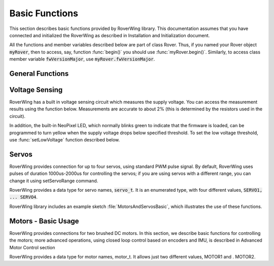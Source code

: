 ===============
Basic Functions
===============
This section describes basic functions provided by RoverWing library. This
documentation assumes that you have connected and initialized the RoverWing
as described in Installation and Initialization document.

All the functions and member variables described below are part of class Rover.
Thus, if you named your Rover object :code:`myRover`, then to access, say, function
:func:`begin()` you should use :func:`myRover.begin()`. Similarly, to access
class member variable :code:`fwVersionMajor`, use :code:`myRover.fwVersionMajor`.


General Functions
-----------------
.. function:: boolean begin()

   Initializes the RoverWing. Returns true if RoverWing was successfully
   initialized, false otherwise.

.. member:: uint8_t fwVersionMajor

   Firmware major version. Note that it is a class member, not a function, so
   do not use parentheses.

.. var:: uint8_t fwVersionMinor

   Firmware minor version.

.. function:: String fwVersion()

   Returns firmware version (major.minor) as a string, e.g. "1.27"

Voltage Sensing
---------------

RoverWing has a built in voltage sensing circuit which measures the supply
voltage. You can access the measurement results using the function below.
Measurements are accurate to about 2% (this is determined by the resistors
used in the circuit).

In addition, the built-in NeoPixel LED, which normally blinks green to indicate
that the firmware is loaded, can be programmed to turn yellow when the supply
voltage drops below specified threshold. To set the low voltage threshold, use
:func:`setLowVoltage` function described below.

.. function::   float getVoltage()

   Returns the RoverWing supply voltage, in volts.

.. function::  void setLowVoltage(float v)

   Sets the low voltage threshold: when the supply voltage drops below this
   value, the built-in NeoPixel LED blinks yellow.



Servos
------

RoverWing provides connection for up to four servos, using standard PWM pulse
signal. By default, RoverWing uses pulses of duration 1000us-2000us for
controlling the servos; if you are using servos with a different range, you
can change it using setServoRange command.

RoverWing provides a data type for servo names, :code:`servo_t`. It is an
enumerated type, with four different values, :code:`SERVO1, ... SERVO4`.

.. function:: void setServoRange(servo_t s, int minPulse, int maxPulse)

   Sets servo pulse operating range.

   :param int minPulse,  maxPulse:  minimal and maximal pulse duration, in
   microseconds. These values can be found in  documentation for your servo;
   typically :code:`minPulse` is between 500-1000, and
   :code:`maxPulse` is between 2000-2500. For example, for Hitec servos the range is
   1900-2100 us.

   :param s: servo name, should be one of the four values :code:`SERVO1... SERVO4`.

.. function:: void setServo(servo_t s, float pos)

   Sets servo to a given position.

   :param s: servo name, should be one of the four values :code:`SERVO1... SERVO4`.

   :param pos: should be between -1.0 and 1.0; value 0.0 corresponds to neutral (middle) position.

.. function:: void setAllServo(float* pos)

   Sets all four servos in a single operation.
   :param pos: an array of 4 floats: :code:`pos[0]`` will be used for
   :code:`SERVO1`, :code:`pos[1]` for :code:`SERVO2`, etc.


RoverWing library includes an example sketch :file:`MotorsAndServosBasic`,
which illustrates the use of these functions.

Motors - Basic Usage
--------------------

RoverWing provides connections for two brushed DC motors. In this section, we
describe basic functions for controlling the motors; more advanced operations,
using closed loop control based on encoders and IMU, is described in Advanced
Motor Control section

RoverWing provides a data type for motor names, motor_t. It allows just two
different values, MOTOR1 and . MOTOR2.

.. function::   void setMotorPwr(motor_t m, float pwr)

   Sets the power sent to a motor. 

   :param m: either MOTOR1 or MOTOR2,
   :param pwr: a number  between -1.0 (full power backwards) and 1.0
   (full power forwards). Setting power to 0 stops the motor (brake).

.. function:: void setAllMotorPwr(float pwr1, float pwr2)

   Sets power of both motors in a single operation. pwr1, pwr2 should be between -1.0 and 1.0; they determine the power sent to MOTOR1 and MOTOR2 respectively.

   This function checks that the inputs are between -1.0 and 1.0; if they are not, it automatically rescales both values to make sure they are within range while keeping their ratio. For example, calling setAllMotors(2.0,1.0) has the same effect as setAllMotors(1.0,0.5).

.. function::   void stopMotors()

   Stop both motors.

.. function::   void reverseMotor(motor_t m)

   Reverses motor direction. After using this function, power sent to the motor, as well as encoder readings (see below) will be multiplied by -1.
   RoverWing library includes an example sketch MotorsAndServosBasic, which illustrates the use of these functions.

   Encoders
   RoverWing supports quadrature encoders for each motor: if your motor is equipped with an encoder, you can use it to get current motor position (in revolutions) or motor speed.

   Before using encoders, you need to provide some basic info about the motor and encoder. To do that:

   create motor configuration data, as object of class motorconfig_t, and set appropriate class members
   apply the configuration data to the motor(s)
   The code example shows an example:

   motorconfig_t myMotor;
   myMotor.encoderCPR = 1440;  //encoder counts per revolution of output shaft
   myMotor.noloadRPM = 240;    //rotation speed, in revolutions per minute (RPM) under no load
   r.configureMotor(MOTOR1, myMotor);
   r.configureMotor(MOTOR2, myMotor);
   Note that "encoder counts per revolution" (CPR) should count all four types of events generated by a quadrature encoder (rise and fall on channels A and B), and it should be per revolution of output shaft. For example, for the Pololu micro gear motor https://www.pololu.com/product/3051 combined with the magnetic encoder https://www.pololu.com/product/3081, the encoder provides 12 counts per revolution of motor shaft, and the motor contains a 75:1 gearbox, so 1 revolution of the output shaft equals 75 revolutions of the motor shaft. Thus, the correct encoder CPR value that should be used in the configuration data is 12*75=900.

   The no-load RPM is optional; it is only used for the PID speed control algorithm as discussed in ??

   After the configuration data has been applied to the motors, you can access the motor position and speed using the functions below.

   float getPosition(motor_t m):
   Returns current motor position, in revolutions since the last encoder reset.
   void getAllPosition():
   Gets from RoverWing and saves positions of both motors. These positions can be accessed later via property position as described below. Using this function instead of getPosition(MOTOR1); getPosition(MOTOR2) ensures that both positions are taken at the same moment.
   float position[2]:
   Positions of motors, in revolution, fetched by getAllPosition() function. position[0] holds position of MOTOR1, and position[1] holds position of MOTOR2. Note that these values are not updated automatically: you need to call getAllPosition() to update them.
   float getSpeed(motor_t m):
   Returns current speed of motor m, in revolutions per minute (RPM).
   void getAllSpeed():
   Gets from RoverWing and saves speeds of both motors. These speeds can be accessed later via property speed as described below. Using this function instead of getSpeed(MOTOR1); getSpeed(MOTOR2); ensures that both speeds are taken at the same moment.
   float speed[2]:
   Speeds of motors, in RPM, fetched by getAllSpeed() function. speed[0] holds speed of MOTOR1, and speed[1] holds speed of MOTOR2. Note that these values are not updated automatically: you need to call getAllSpeed() to update them.
   void resetEncoder(motor_t m):
   Resets the encoder for motor m.
   void resetAllEncoder():
   Resets the encoders for both motors.
   Analog sensors
   RoverWing provides 6 analog inputs, using 10-bit analog to digital converter. You can access these values using the functions below.

   float getAnalog(uint8_t i):
   Returns reading of analog input i, in volts. Note: index i ranges from 1-6, not 0-5!
   float getAllAnalog():
   Gets from RoverWing and saves readings of all 6 analog inputs. These readings can be later accessed using property analog below. Using this function is faster than using six different getAnalog(i) calls; it also ensures that all readings are taken at the same moment, which is important if you want to compare them.
   float analog[]:
   Array of analog readings fetched by getAnalog() function. analog[1] holds the reading of analog input 1 (in volts), etc. Note that these values are not automatically updated: you must call getAllAnalog() function to update them. Also, note that you should use indexes starting with 1, not 0.
   Note

   The values returned by these functions are not raw values: RoverWing uses "low-pass" filter. Slightly simplifying, one can say that this filter, instead of returning the results of last reading, returns an average of several last readings. This helps reduce random noise but also introduces a small delay (about 1 ms) in registering changes in analog readings.
   Sonars
   RoverWing supports up to three HC-SR04 ultrasonic sensors (sonars). These inexpensive sensors are available from a variety of sources, for example Sparkfun and Amazon. The firmware operates the sonars in continuous mode, cycling all active sonars: after one sonar receives an echo, the distance is to the object is computed and saved and the next available sonar is triggered and sends a sound ping. This process repeats until stopSonars() command is received.

   At startup, no sonars are active; to activate some of the sonars, you need to call activateSonars() function.

   RoverWing provides a data type for sonar names, sonar_t. It allows three different values, SONAR1, SONAR2, SONAR3.

   As with the analog inputs, sonar readings are passed through a low-pass filter, to smooth out random noise.

   void activateSonars(uint8_t bitmask, int maxDistance=6000):
   Activates sonars. Bitmask describes which sonars should be activated (bit 0 for SONAR1, bit1 for SONAR2, etc). The easiest way is to use predefined values SONAR1, SONAR2, SONAR3 which are defined in such a way that calling activateSonars(SONAR1) activates SONAR1. Moreover, they can be added together to form any combination: for example, to activate sonars 1 and 3, use activateSonars(SONAR1+SONAR3).

   Optional parameter maxDistance specifies maximal distance to an object in mm and is used to determine the timeout time: if no echo is received in the time required for the sound to reach object at this distance and return back, then we stop waiting for echo and return distance maxDistance.

   void stopSonars():
   Stops all sonars.
   float getSonar(sonar_t s):
   Get latest distance reading of sonar s.
   void getAllSonar():
   Gets the latest readings of all active sonars from the RoverWing and saves them. These values can be later accessed using sonar[] property
   float sonar[3]:
   Array of sonar readings fetched by getAllSonar() function, in mm. sonar[0] holds reading for sonar 1, etc. Note that these values are not automatically updated: you must call getAllAnalog() function to update them.
   NeoPixel
   RoverWing allows connecting a strip of "smart" LEDs, using WS2812b or SK6812 chips. These LEDs, commonly called "NeoPixels", contain small chips which make them individually addressable: you can independently set colors of different LEDs using just one data line. You can read more about them in Adafruit's Uberguide: https://learn.adafruit.com/adafruit-neopixel-uberguide. Note that RoverWing only allows the RGB NeoPixels; RGB W NeoPixels, which add white LED to the usual RGB, are not supported.

   RoverWing allows you to connect a strip of up to 255 NeoPixels. However, the more NeoPixels you connect, the more power they consume, and the longer it takes to update the whole strip, so please check the power requirements specified in RoverWing user guide if you intend to use more than 20-30 NeoPixels.

   Note that RoverWing also contains an internal NeoPixel LED, which blinks green to indicate normal operation, or yellow to indicate low supply voltage. This NeoPixel can not be directly controlled by the user (other than setting the low voltage threshold).

   void setPixelCount(uint8_t n):
   Sets the number of NeoPixels connected to the RoverWing (up to 255)
   void setPixelBrightness(uint8_t b):
   Sets brightness for all NeoPixels (including the internal one). Brightness can range from 0-255; usually, brightness of 32 (1/8 of maximum) is bright enough
   void setPixelRGB(uint8_t i, uint8_t R, uint8_t G, uint8_t B):
   Sets color of i-th pixel, using three values for red, blue, and green colors, each ranging 0-255. Note that index i ranges from 1-255, not from 0.

   This color is not applied immediately: see description of showPixel command below.

   void setPixelColor(uint8_t i, uint32_t c):
   Sets color of i-th pixel. c should be a color in the usual hexadecimal notation: c=0xRRGGBB (see, e.g., https://www.w3schools.com/colors/colors_hexadecimal.asp). As before, i starts with 1 and the color change is not applied immediately.

   You can also use one of the named values for color: RED, GREEN, BLUE, WHITE, YELLOW, OFF.

   void setPixelHSV(uint8_t i, uint8_t H, uint8_t S, uint8_t V):
   Sets color of i-th pixel, using Hue, Saturation, and Value (see, e.g., https://www.w3schools.com/colors/colors_hsl.asp), each ranging 0-255. As before, i starts with 1 and the color change is not applied immediately.
   void showPixel():
   After setting individual pixel colors using any combination of functions above, call this function to apply all changes at once.
